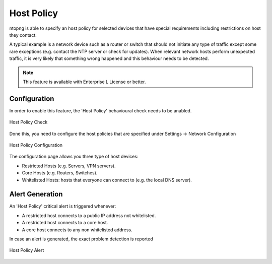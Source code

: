 Host Policy
===========

ntopng is able to specify an host policy for selected devices that have special requirements including restrictions on host they contact.

A typical example is a network device such as a router or switch that should not initiate any type of traffic except some rare exceptions (e.g. contact the NTP server or check for updates). When relevant network hosts perform unexpected traffic, it is very likely that something wrong happened and this behaviour needs to be detected.

.. note::

  This feature is available with Enterprise L License or better.

Configuration
#############

In order to enable this feature, the 'Host Policy' behavioural check needs to be anabled.

.. figure:: ../img/host_policy_behaviour.png
  :align: center
  :alt: Host Policy Check

  Host Policy Check
  
Done this, you need to configure the host policies that are specified under Settings -> Network Configuration

.. figure:: ../img/host_policy_configuration.png
  :align: center
  :alt: Host Policy Configuration

  Host Policy Configuration
  
The configuration page allows you three type of host devices:

- Restricted Hosts (e.g. Servers, VPN servers).
- Core Hosts (e.g. Routers, Switches).
- Whitelisted Hosts: hosts that everyone can connect to (e.g. the local DNS server).

Alert Generation
################
  
An 'Host Policy' critical alert is triggered whenever:

- A restricted host connects to a public IP address not whitelisted.
- A restricted host connects to a core host.
- A core host connects to any non whitelisted address.


In case an alert is generated, the exact problem detection is reported

.. figure:: ../img/host_policy_alert.png
  :align: center
  :alt: Host Policy Alert

  Host Policy Alert
